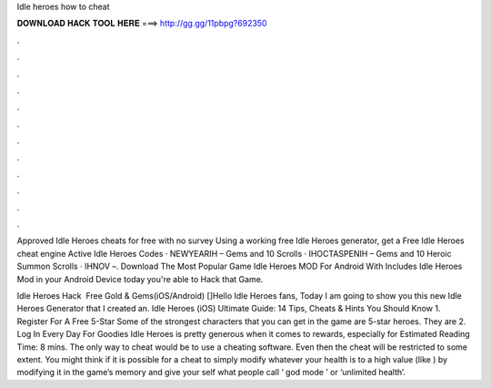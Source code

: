 Idle heroes how to cheat



𝐃𝐎𝐖𝐍𝐋𝐎𝐀𝐃 𝐇𝐀𝐂𝐊 𝐓𝐎𝐎𝐋 𝐇𝐄𝐑𝐄 ===> http://gg.gg/11pbpg?692350



.



.



.



.



.



.



.



.



.



.



.



.

Approved Idle Heroes cheats for free with no survey Using a working free Idle Heroes generator, get a Free Idle Heroes cheat engine  Active Idle Heroes Codes · NEWYEARIH – Gems and 10 Scrolls · IHOCTASPENIH – Gems and 10 Heroic Summon Scrolls · IHNOV –. Download The Most Popular Game Idle Heroes MOD For Android With Includes Idle Heroes Mod in your Android Device today you're able to Hack that Game.

Idle Heroes Hack ️ Free Gold & Gems(iOS/Android) []Hello Idle Heroes fans, Today I am going to show you this new Idle Heroes Generator that I created an. Idle Heroes (iOS) Ultimate Guide: 14 Tips, Cheats & Hints You Should Know 1. Register For A Free 5-Star Some of the strongest characters that you can get in the game are 5-star heroes. They are 2. Log In Every Day For Goodies Idle Heroes is pretty generous when it comes to rewards, especially for Estimated Reading Time: 8 mins. The only way to cheat would be to use a cheating software. Even then the cheat will be restricted to some extent. You might think if it is possible for a cheat to simply modify whatever your health is to a high value (like ) by modifying it in the game’s memory and give your self what people call ‘ god mode ’ or ‘unlimited health’.
